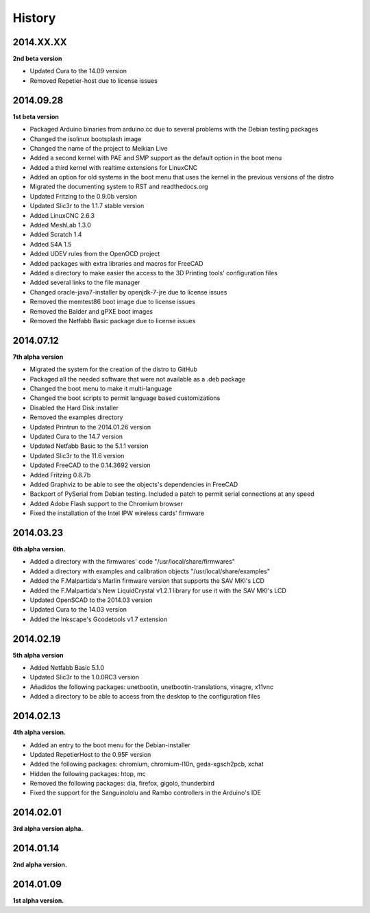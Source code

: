 .. :changelog:

=======
History
=======

2014.XX.XX
~~~~~~~~~~

**2nd beta version**

* Updated Cura to the 14.09 version
* Removed Repetier-host due to license issues


2014.09.28
~~~~~~~~~~

**1st beta version**

* Packaged Arduino binaries from arduino.cc due to several problems with the Debian testing packages
* Changed the isolinux bootsplash image
* Changed the name of the project to Meikian Live 
* Added a second kernel with PAE and SMP support as the default option in the boot menu
* Added a third kernel with realtime extensions for LinuxCNC
* Added an option for old systems in the boot menu that uses the kernel in the previous versions of the distro
* Migrated the documenting system to RST and readthedocs.org
* Updated Fritzing to the 0.9.0b version
* Updated Slic3r to the 1.1.7 stable version
* Added LinuxCNC 2.6.3
* Added MeshLab 1.3.0
* Added Scratch 1.4
* Added S4A 1.5 
* Added UDEV rules from the OpenOCD project
* Added packages with extra libraries and macros for FreeCAD
* Added a directory to make easier the access to the 3D Printing tools' configuration files
* Added several links to the file manager 
* Changed oracle-java7-installer by openjdk-7-jre due to license issues
* Removed the memtest86 boot image due to license issues
* Removed the Balder and gPXE boot images
* Removed the Netfabb Basic package due to license issues


2014.07.12
~~~~~~~~~~

**7th alpha version**

* Migrated the system for the creation of the distro to GitHub
* Packaged all the needed software that were not available as a .deb package
* Changed the boot menu to make it multi-language
* Changed the boot scripts to permit language based customizations
* Disabled the Hard Disk installer
* Removed the examples directory
* Updated Printrun to the 2014.01.26 version
* Updated Cura to the 14.7 version
* Updated Netfabb Basic to the 5.1.1 version
* Updated Slic3r to the 11.6 version
* Updated FreeCAD to the 0.14.3692 version
* Added Fritzing 0.8.7b
* Added Graphviz to be able to see the objects's dependencies in FreeCAD
* Backport of PySerial from Debian testing. Included a patch to permit serial connections at any speed
* Added Adobe Flash support to the Chromium browser
* Fixed the installation of the Intel IPW wireless cards' firmware 

2014.03.23
~~~~~~~~~~

**6th alpha version.**

* Added a directory with the firmwares' code "/usr/local/share/firmwares"
* Added a directory with examples and calibration objects "/usr/local/share/examples"
* Added the F.Malpartida's Marlin firmware version that supports the SAV MKI's LCD
* Added the F.Malpartida's New LiquidCrystal v1.2.1 library for use it with the SAV MKI's LCD
* Updated OpenSCAD to the 2014.03 version
* Updated Cura to the 14.03 version
* Added the Inkscape's Gcodetools v1.7 extension

2014.02.19
~~~~~~~~~~

**5th alpha version**

* Added Netfabb Basic 5.1.0
* Updated Slic3r to the 1.0.0RC3 version
* Añadidos the following packages: unetbootin, unetbootin-translations, vinagre, x11vnc
* Added a directory to be able to access from the desktop to the configuration files

2014.02.13
~~~~~~~~~~

**4th alpha version.**

* Added an entry to the boot menu for the Debian-installer
* Updated RepetierHost to the 0.95F version
* Added the following packages: chromium, chromium-l10n, geda-xgsch2pcb, xchat
* Hidden the following packages: htop, mc
* Removed the following packages: dia, firefox, gigolo, thunderbird
* Fixed the support for the Sanguinololu and Rambo controllers in the Arduino's IDE

2014.02.01
~~~~~~~~~~

**3rd alpha version alpha.**

2014.01.14
~~~~~~~~~~

**2nd alpha version.**

2014.01.09
~~~~~~~~~~

**1st alpha version.**

